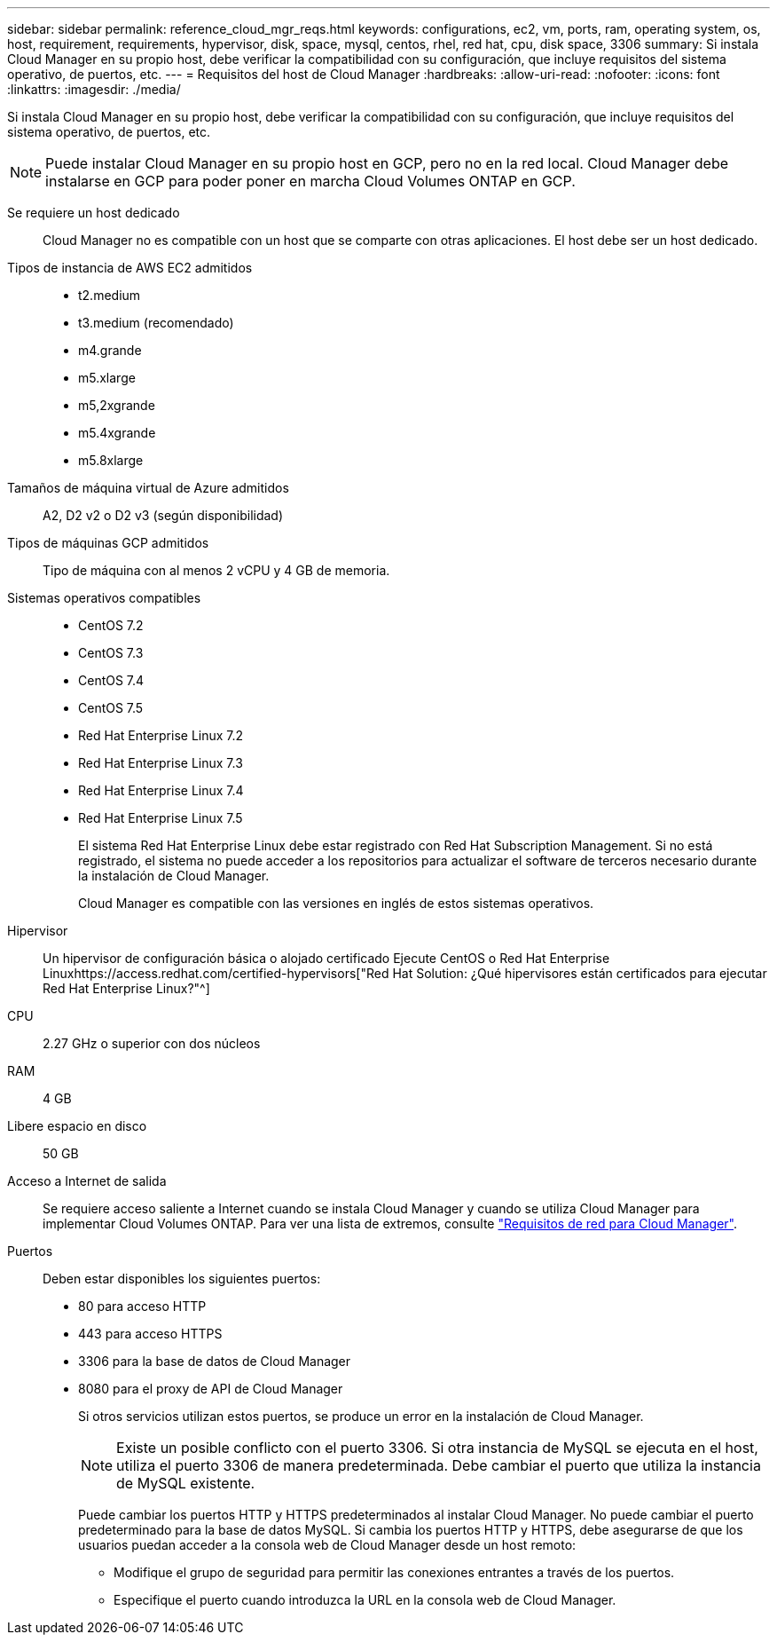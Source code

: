 ---
sidebar: sidebar 
permalink: reference_cloud_mgr_reqs.html 
keywords: configurations, ec2, vm, ports, ram, operating system, os, host, requirement, requirements, hypervisor, disk, space, mysql, centos, rhel, red hat, cpu, disk space, 3306 
summary: Si instala Cloud Manager en su propio host, debe verificar la compatibilidad con su configuración, que incluye requisitos del sistema operativo, de puertos, etc. 
---
= Requisitos del host de Cloud Manager
:hardbreaks:
:allow-uri-read: 
:nofooter: 
:icons: font
:linkattrs: 
:imagesdir: ./media/


[role="lead"]
Si instala Cloud Manager en su propio host, debe verificar la compatibilidad con su configuración, que incluye requisitos del sistema operativo, de puertos, etc.


NOTE: Puede instalar Cloud Manager en su propio host en GCP, pero no en la red local. Cloud Manager debe instalarse en GCP para poder poner en marcha Cloud Volumes ONTAP en GCP.

Se requiere un host dedicado:: Cloud Manager no es compatible con un host que se comparte con otras aplicaciones. El host debe ser un host dedicado.
Tipos de instancia de AWS EC2 admitidos::
+
--
* t2.medium
* t3.medium (recomendado)
* m4.grande
* m5.xlarge
* m5,2xgrande
* m5.4xgrande
* m5.8xlarge


--
Tamaños de máquina virtual de Azure admitidos:: A2, D2 v2 o D2 v3 (según disponibilidad)
Tipos de máquinas GCP admitidos:: Tipo de máquina con al menos 2 vCPU y 4 GB de memoria.
Sistemas operativos compatibles::
+
--
* CentOS 7.2
* CentOS 7.3
* CentOS 7.4
* CentOS 7.5
* Red Hat Enterprise Linux 7.2
* Red Hat Enterprise Linux 7.3
* Red Hat Enterprise Linux 7.4
* Red Hat Enterprise Linux 7.5
+
El sistema Red Hat Enterprise Linux debe estar registrado con Red Hat Subscription Management. Si no está registrado, el sistema no puede acceder a los repositorios para actualizar el software de terceros necesario durante la instalación de Cloud Manager.

+
Cloud Manager es compatible con las versiones en inglés de estos sistemas operativos.



--
Hipervisor:: Un hipervisor de configuración básica o alojado certificado Ejecute CentOS o Red Hat Enterprise Linuxhttps://access.redhat.com/certified-hypervisors["Red Hat Solution: ¿Qué hipervisores están certificados para ejecutar Red Hat Enterprise Linux?"^]
CPU:: 2.27 GHz o superior con dos núcleos
RAM:: 4 GB
Libere espacio en disco:: 50 GB
Acceso a Internet de salida:: Se requiere acceso saliente a Internet cuando se instala Cloud Manager y cuando se utiliza Cloud Manager para implementar Cloud Volumes ONTAP. Para ver una lista de extremos, consulte link:reference_networking_cloud_manager.html["Requisitos de red para Cloud Manager"].
Puertos:: Deben estar disponibles los siguientes puertos:
+
--
* 80 para acceso HTTP
* 443 para acceso HTTPS
* 3306 para la base de datos de Cloud Manager
* 8080 para el proxy de API de Cloud Manager
+
Si otros servicios utilizan estos puertos, se produce un error en la instalación de Cloud Manager.

+

NOTE: Existe un posible conflicto con el puerto 3306. Si otra instancia de MySQL se ejecuta en el host, utiliza el puerto 3306 de manera predeterminada. Debe cambiar el puerto que utiliza la instancia de MySQL existente.

+
Puede cambiar los puertos HTTP y HTTPS predeterminados al instalar Cloud Manager. No puede cambiar el puerto predeterminado para la base de datos MySQL. Si cambia los puertos HTTP y HTTPS, debe asegurarse de que los usuarios puedan acceder a la consola web de Cloud Manager desde un host remoto:

+
** Modifique el grupo de seguridad para permitir las conexiones entrantes a través de los puertos.
** Especifique el puerto cuando introduzca la URL en la consola web de Cloud Manager.




--

